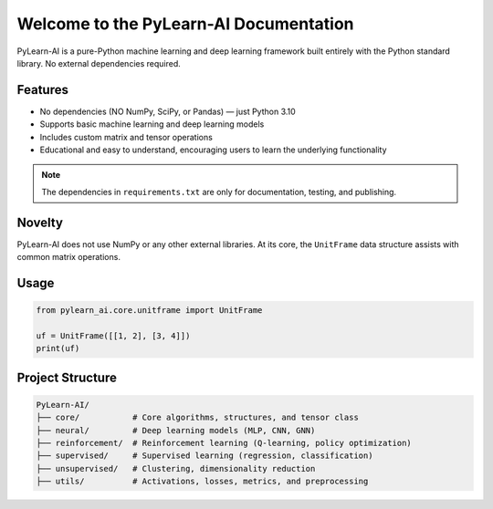 Welcome to the PyLearn-AI Documentation
=======================================

PyLearn-AI is a pure-Python machine learning and deep learning framework built entirely with the Python standard library.
No external dependencies required.

Features
--------
- No dependencies (NO NumPy, SciPy, or Pandas) — just Python 3.10
- Supports basic machine learning and deep learning models
- Includes custom matrix and tensor operations
- Educational and easy to understand, encouraging users to learn the underlying functionality

.. note::
   The dependencies in ``requirements.txt`` are only for documentation, testing, and publishing.

Novelty
-------
PyLearn-AI does not use NumPy or any other external libraries.
At its core, the ``UnitFrame`` data structure assists with common matrix operations.

Usage
-----
.. code-block:: python

    from pylearn_ai.core.unitframe import UnitFrame

    uf = UnitFrame([[1, 2], [3, 4]])
    print(uf)

Project Structure
-----------------
.. code-block:: text

    PyLearn-AI/
    ├── core/           # Core algorithms, structures, and tensor class
    ├── neural/         # Deep learning models (MLP, CNN, GNN)
    ├── reinforcement/  # Reinforcement learning (Q-learning, policy optimization)
    ├── supervised/     # Supervised learning (regression, classification)
    ├── unsupervised/   # Clustering, dimensionality reduction
    ├── utils/          # Activations, losses, metrics, and preprocessing

